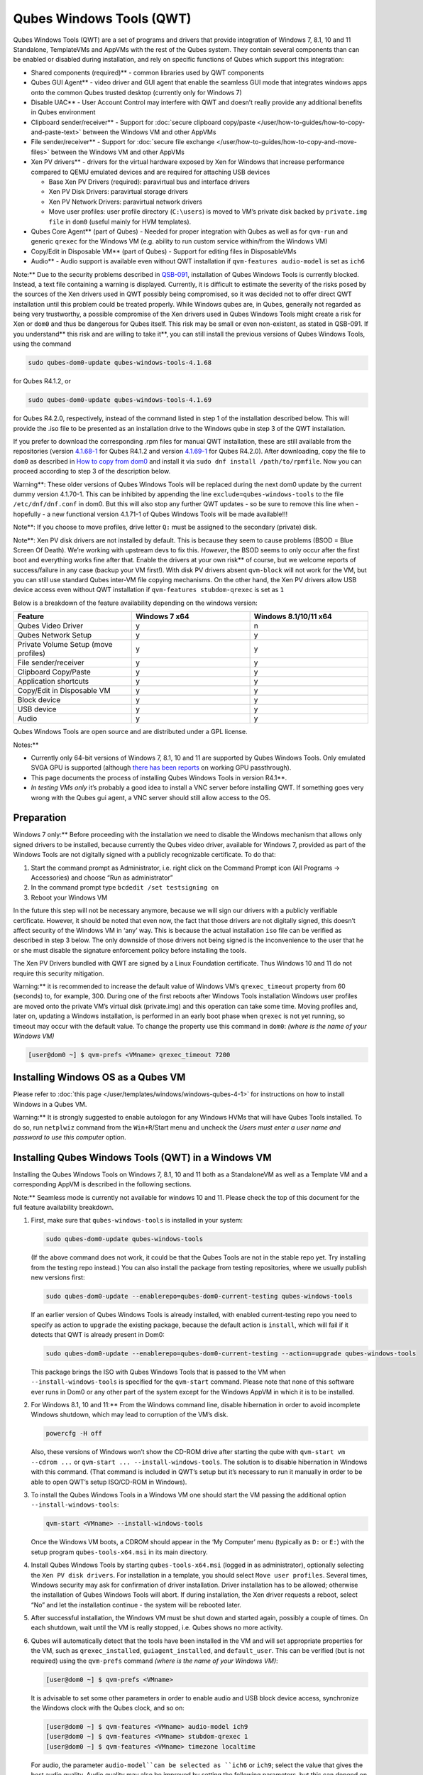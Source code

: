 =========================
Qubes Windows Tools (QWT)
=========================


Qubes Windows Tools (QWT) are a set of programs and drivers that provide
integration of Windows 7, 8.1, 10 and 11 Standalone, TemplateVMs and
AppVMs with the rest of the Qubes system. They contain several
components than can be enabled or disabled during installation, and rely
on specific functions of Qubes which support this integration:

- Shared components (required)** - common libraries used by QWT
  components

- Qubes GUI Agent** - video driver and GUI agent that enable the
  seamless GUI mode that integrates windows apps onto the common Qubes
  trusted desktop (currently only for Windows 7)

- Disable UAC** - User Account Control may interfere with QWT and
  doesn’t really provide any additional benefits in Qubes environment

- Clipboard sender/receiver** - Support for :doc:`secure clipboard copy/paste </user/how-to-guides/how-to-copy-and-paste-text>` between the Windows VM and other
  AppVMs

- File sender/receiver** - Support for :doc:`secure file exchange </user/how-to-guides/how-to-copy-and-move-files>` between the Windows VM and other
  AppVMs

- Xen PV drivers** - drivers for the virtual hardware exposed by Xen
  for Windows that increase performance compared to QEMU emulated
  devices and are required for attaching USB devices

  - Base Xen PV Drivers (required): paravirtual bus and interface
    drivers

  - Xen PV Disk Drivers: paravirtual storage drivers

  - Xen PV Network Drivers: paravirtual network drivers

  - Move user profiles: user profile directory (``C:\users``) is moved
    to VM’s private disk backed by ``private.img file`` in ``dom0``
    (useful mainly for HVM templates).



- Qubes Core Agent** (part of Qubes) - Needed for proper integration
  with Qubes as well as for ``qvm-run`` and generic ``qrexec`` for the
  Windows VM (e.g. ability to run custom service within/from the
  Windows VM)

- Copy/Edit in Disposable VM** (part of Qubes) - Support for editing
  files in DisposableVMs

- Audio** - Audio support is available even without QWT installation
  if ``qvm-features audio-model`` is set as ``ich6``



Note:** Due to the security problems described in
`QSB-091 <https://github.com/QubesOS/qubes-secpack/blob/master/QSBs/qsb-091-2023.txt>`__,
installation of Qubes Windows Tools is currently blocked. Instead, a
text file containing a warning is displayed. Currently, it is difficult
to estimate the severity of the risks posed by the sources of the Xen
drivers used in QWT possibly being compromised, so it was decided not to
offer direct QWT installation until this problem could be treated
properly. While Windows qubes are, in Qubes, generally not regarded as
being very trustworthy, a possible compromise of the Xen drivers used in
Qubes Windows Tools might create a risk for Xen or ``dom0`` and thus be
dangerous for Qubes itself. This risk may be small or even non-existent,
as stated in QSB-091. If you understand** this risk and are willing to take it**, you can still install the previous versions of Qubes
Windows Tools, using the command

.. code:: bash

      sudo qubes-dom0-update qubes-windows-tools-4.1.68



for Qubes R4.1.2, or

.. code:: bash

      sudo qubes-dom0-update qubes-windows-tools-4.1.69



for Qubes R4.2.0, respectively, instead of the command listed in step 1
of the installation described below. This will provide the .iso file to
be presented as an installation drive to the Windows qube in step 3 of
the QWT installation.

If you prefer to download the corresponding .rpm files for manual QWT
installation, these are still available from the repositories (version
`4.1.68-1 <https://yum.qubes-os.org/r4.1/current/dom0/fc32/rpm/qubes-windows-tools-4.1.68-1.noarch.rpm>`__
for Qubes R4.1.2 and version
`4.1.69-1 <https://yum.qubes-os.org/r4.2/current/dom0/fc37/rpm/qubes-windows-tools-4.1.69-1.fc37.noarch.rpm>`__
for Qubes R4.2.0). After downloading, copy the file to ``dom0`` as
described in `How to copy from dom0 <https://www.qubes-os.org/doc/how-to-copy-from-dom0/#copying-to-dom0>`__
and install it via ``sudo dnf install /path/to/rpmfile``. Now you can
proceed according to step 3 of the description below.

Warning**: These older versions of Qubes Windows Tools will be
replaced during the next dom0 update by the current dummy version
4.1.70-1. This can be inhibited by appending the line
``exclude=qubes-windows-tools`` to the file ``/etc/dnf/dnf.conf`` in
dom0. But this will also stop any further QWT updates - so be sure to
remove this line when - hopefully - a new functional version 4.1.71-1 of
Qubes Windows Tools will be made available!!!

Note**: If you choose to move profiles, drive letter ``Q:`` must be
assigned to the secondary (private) disk.

Note**: Xen PV disk drivers are not installed by default. This is
because they seem to cause problems (BSOD = Blue Screen Of Death). We’re
working with upstream devs to fix this. *However*, the BSOD seems to
only occur after the first boot and everything works fine after that.
Enable the drivers at your own risk** of course, but we welcome
reports of success/failure in any case (backup your VM first!). With
disk PV drivers absent ``qvm-block`` will not work for the VM, but you
can still use standard Qubes inter-VM file copying mechanisms. On the
other hand, the Xen PV drivers allow USB device access even without QWT
installation if ``qvm-features stubdom-qrexec`` is set as ``1``

Below is a breakdown of the feature availability depending on the
windows version:

.. list-table:: 
   :widths: 35 35 35 
   :align: center
   :header-rows: 1

   * - Feature
     - Windows 7 x64
     - Windows 8.1/10/11 x64
   * - Qubes Video Driver
     - y
     - n
   * - Qubes Network Setup
     - y
     - y
   * - Private Volume Setup (move profiles)
     - y
     - y
   * - File sender/receiver
     - y
     - y
   * - Clipboard Copy/Paste
     - y
     - y
   * - Application shortcuts
     - y
     - y
   * - Copy/Edit in Disposable VM
     - y
     - y
   * - Block device
     - y
     - y
   * - USB device
     - y
     - y
   * - Audio
     - y
     - y
   


Qubes Windows Tools are open source and are distributed under a GPL
license.

Notes:**

- Currently only 64-bit versions of Windows 7, 8.1, 10 and 11 are
  supported by Qubes Windows Tools. Only emulated SVGA GPU is supported
  (although `there has been reports <https://groups.google.com/forum/#!topic/qubes-users/cmPRMOkxkdA>`__
  on working GPU passthrough).

- This page documents the process of installing Qubes Windows Tools in
  version R4.1**.

- *In testing VMs only* it’s probably a good idea to install a VNC
  server before installing QWT. If something goes very wrong with the
  Qubes gui agent, a VNC server should still allow access to the OS.



Preparation
-----------


Windows 7 only:** Before proceeding with the installation we need to
disable the Windows mechanism that allows only signed drivers to be
installed, because currently the Qubes video driver, available for
Windows 7, provided as part of the Windows Tools are not digitally
signed with a publicly recognizable certificate. To do that:

1. Start the command prompt as Administrator, i.e. right click on the
   Command Prompt icon (All Programs -> Accessories) and choose “Run as
   administrator”

2. In the command prompt type ``bcdedit /set testsigning on``

3. Reboot your Windows VM



In the future this step will not be necessary anymore, because we will
sign our drivers with a publicly verifiable certificate. However, it
should be noted that even now, the fact that those drivers are not
digitally signed, this doesn’t affect security of the Windows VM in
‘any’ way. This is because the actual installation ``iso`` file can be
verified as described in step 3 below. The only downside of those
drivers not being signed is the inconvenience to the user that he or she
must disable the signature enforcement policy before installing the
tools.

The Xen PV Drivers bundled with QWT are signed by a Linux Foundation
certificate. Thus Windows 10 and 11 do not require this security
mitigation.

Warning:** it is recommended to increase the default value of Windows
VM’s ``qrexec_timeout`` property from 60 (seconds) to, for example, 300.
During one of the first reboots after Windows Tools installation Windows
user profiles are moved onto the private VM’s virtual disk (private.img)
and this operation can take some time. Moving profiles and, later on,
updating a Windows installation, is performed in an early boot phase
when ``qrexec`` is not yet running, so timeout may occur with the
default value. To change the property use this command in ``dom0``:
*(where is the name of your Windows VM)*

.. code:: bash

      [user@dom0 ~] $ qvm-prefs <VMname> qrexec_timeout 7200



Installing Windows OS as a Qubes VM
-----------------------------------


Please refer to :doc:`this page </user/templates/windows/windows-qubes-4-1>` for instructions on
how to install Windows in a Qubes VM.

Warning:** It is strongly suggested to enable autologon for any
Windows HVMs that will have Qubes Tools installed. To do so, run
``netplwiz`` command from the ``Win+R``/Start menu and uncheck the
*Users must enter a user name and password to use this computer* option.

Installing Qubes Windows Tools (QWT) in a Windows VM
----------------------------------------------------


Installing the Qubes Windows Tools on Windows 7, 8.1, 10 and 11 both as
a StandaloneVM as well as a Template VM and a corresponding AppVM is
described in the following sections.

Note:** Seamless mode is currently not available for windows 10 and
11. Please check the top of this document for the full feature
availability breakdown.

1. First, make sure that ``qubes-windows-tools`` is installed in your
   system:

   .. code:: bash

         sudo qubes-dom0-update qubes-windows-tools


   (If the above command does not work, it could be that the Qubes
   Tools are not in the stable repo yet. Try installing from the
   testing repo instead.)
   You can also install the package from testing repositories, where we
   usually publish new versions first:

   .. code:: bash

         sudo qubes-dom0-update --enablerepo=qubes-dom0-current-testing qubes-windows-tools


   If an earlier version of Qubes Windows Tools is already installed,
   with enabled current-testing repo you need to specify as action to
   ``upgrade`` the existing package, because the default action is
   ``install``, which will fail if it detects that QWT is already
   present in Dom0:

   .. code:: bash

         sudo qubes-dom0-update --enablerepo=qubes-dom0-current-testing --action=upgrade qubes-windows-tools


   This package brings the ISO with Qubes Windows Tools that is passed
   to the VM when ``--install-windows-tools`` is specified for the
   ``qvm-start`` command. Please note that none of this software ever
   runs in Dom0 or any other part of the system except for the Windows
   AppVM in which it is to be installed.

2. For Windows 8.1, 10 and 11:** From the Windows command line,
   disable hibernation in order to avoid incomplete Windows shutdown,
   which may lead to corruption of the VM’s disk.

   .. code:: bash

         powercfg -H off


   Also, these versions of Windows won’t show the CD-ROM drive after
   starting the qube with ``qvm-start vm --cdrom ...`` or
   ``qvm-start ... --install-windows-tools``. The solution is to
   disable hibernation in Windows with this command. (That command is
   included in QWT’s setup but it’s necessary to run it manually in
   order to be able to open QWT’s setup ISO/CD-ROM in Windows).

3. To install the Qubes Windows Tools in a Windows VM one should start
   the VM passing the additional option ``--install-windows-tools``:

   .. code:: bash

         qvm-start <VMname> --install-windows-tools


   Once the Windows VM boots, a CDROM should appear in the ‘My
   Computer’ menu (typically as ``D:`` or ``E:``) with the setup
   program ``qubes-tools-x64.msi`` in its main directory.

4. Install Qubes Windows Tools by starting ``qubes-tools-x64.msi``
   (logged in as administrator), optionally selecting the
   ``Xen PV disk drivers``. For installation in a template, you should
   select ``Move user profiles``.
   |QWT_install_select|
   Several times, Windows security may ask for confirmation of driver
   installation. Driver installation has to be allowed; otherwise the
   installation of Qubes Windows Tools will abort.
   |QWT_install_driver|
   If during installation, the Xen driver requests a reboot, select
   “No” and let the installation continue - the system will be rebooted
   later.
   |QWT_install_no_restart|

5. After successful installation, the Windows VM must be shut down and
   started again, possibly a couple of times. On each shutdown, wait
   until the VM is really stopped, i.e. Qubes shows no more activity.

6. Qubes will automatically detect that the tools have been installed
   in the VM and will set appropriate properties for the VM, such as
   ``qrexec_installed``, ``guiagent_installed``, and ``default_user``.
   This can be verified (but is not required) using the ``qvm-prefs``
   command *(where is the name of your Windows VM)*:

   .. code:: bash

         [user@dom0 ~] $ qvm-prefs <VMname>


   It is advisable to set some other parameters in order to enable
   audio and USB block device access, synchronize the Windows clock
   with the Qubes clock, and so on:

   .. code:: bash

         [user@dom0 ~] $ qvm-features <VMname> audio-model ich9
         [user@dom0 ~] $ qvm-features <VMname> stubdom-qrexec 1
         [user@dom0 ~] $ qvm-features <VMname> timezone localtime


   For audio, the parameter ``audio-model``can be selected as
   ``ich6`` or ``ich9``; select the value that gives the best audio
   quality. Audio quality may also be improved by setting the following
   parameters, but this can depend on the Windows version and on your
   hardware:

   .. code:: bash

         [user@dom0 ~] $ qvm-features <VMname> timer-period 1000
         [user@dom0 ~] $ qvm-features <VMname> out.latency 10000
         [user@dom0 ~] $ qvm-features <VMname> out.buffer-length 4000


   With the value ``localtime`` the dom0 ``timezone`` will be provided
   to virtual hardware, effectively setting the Windows clock to that
   of Qubes. With a digit value (negative or positive) the guest clock
   will have an offset (in seconds) applied relative to UTC.

7. Reboot Windows. If the VM starts, but does not show any window then
   shutdown Windows from the Qube manager, wait until it has really
   stopped, and reboot Windows once more.

8. Now the system should be up, with QWT running correctly.

9. Windows 7 only:** Optionally enable seamless mode on VM startup.
   This can be done by setting appropriate values in the Windows
   registry:

   - Start the command prompt as administrator, i.e. right click on
     the Command Prompt icon (All Programs -> Accessories) and choose
     “Run as administrator”

   - In the command prompt type ``regedit``

   - In the registry editor, position to the key
     ``\HKEY_LOCAL_MACHINE\Software\Invisible Things Lab\Qubes Tools\``

   - Change the value ``SeamlessMode`` from 0 to 1

   - Position to the key
     ``\HKEY_LOCAL_MACHINE\Software\Invisible Things Lab\Qubes Tools\qga\``

   - Change the value ``SeamlessMode`` from 0 to 1

   - Terminate the registry editor.


   After the next boot, the VM will start in seamless mode.
   If Windows is used in a TemplateVM / AppVM combination, this
   registry fix has to be applied to the TemplateVM, as the ``HKLM``
   registry key belongs to the template-based part of the registry.

10. Lastly to enable file copy operations to a Windows VM, the
    ``default_user`` property of this VM should be set to the
    ``<username>`` that you use to login to the Windows VM. This can be
    done via the following command on a ``dom0`` terminal: *(where is the name of your Windows VM)*
    ``[user@dom0 ~] $ qvm-prefs <VMname> default_user <username>``



Warning:** If this property is not set or set to a wrong value, files
copied to this VM are stored in the folder

.. code:: bash

      C:\Windows\System32\config\systemprofile\Documents\QubesIncoming\<source_VM>



If the target VM is an AppVM, this has the consequence that the files
are stored in the corresponding TemplateVM and so are lost on AppVM
shutdown.

Xen PV drivers and Qubes Windows Tools
--------------------------------------


Installing Xen’s PV drivers in the VM will lower its resources usage
when using network and/or I/O intensive applications, but *may* come at
the price of system stability (although Xen’s PV drivers on a Windows VM
are usually very stable). They can be installed as an optional part of
Qubes Windows Tools (QWT), which bundles Xen’s PV drivers.

Notes** about using Xen’s VBD (storage) PV driver:

- Windows 7:** Installing the driver requires a fully updated VM or
  else you’ll likely get a BSOD (“Blue Screen Of Death”) and a VM in a
  difficult to fix state. Updating Windows takes *hours* and for casual
  usage there isn’t much of a performance between the disk PV driver
  and the default one; so there is likely no need to go through the
  lengthy Windows Update process if your VM doesn’t have access to
  untrusted networks and if you don’t use I/O intensive apps or attach
  block devices. If you plan to update your newly installed Windows VM
  it is recommended that you do so *before* installing Qubes Windows
  Tools. Installing the driver will probably cause Windows 7 activation
  to become invalid, but the activation can be restored using the
  Microsoft telephone activation method.

- The option to install the storage PV driver is disabled by default in
  Qubes Windows Tools

- In case you already had QWT installed without the storage PV driver
  and you then updated the VM, you may then install the driver by again
  starting the QWT installer and selecting the change option.



Using Windows AppVMs in seamless mode
-------------------------------------


Note:** This feature is only available for Windows 7

Once you start a Windows-based AppVM with Qubes Tools installed, you can
easily start individual applications from the VM (note the ``-a`` switch
used here, which will auto-start the VM if it is not running):

.. code:: bash

      [user@dom0 ~] $ qvm-run -a my-win-appvm explorer.exe



|windows-seamless-4.png| |windows-seamless-1.png|

Also, the inter-VM services work as usual – e.g. to request opening a
document or URL in the Windows AppVM from another VM:

.. code:: bash

      [user@dom0 ~] $ qvm-open-in-vm my-win-appvm roadmap.pptx
      
      [user@dom0 ~]$ qvm-open-in-vm my-win-appvm https://invisiblethingslab.com


… just like in the case of Linux AppVMs. Of course all those operations
are governed by central policy engine running in Dom0 – if the policy
doesn’t contain explicit rules for the source and/or target AppVM, the
user will be asked whether to allow or deny the operation.

Inter-VM file copy and clipboard works for Windows AppVMs the same way
as for Linux AppVM (except that we don’t provide a command line wrapper,
``qvm-copy-to-vm`` in Windows VMs) – to copy files from Windows AppVMs
just right-click on the file in Explorer, and choose: Send To-> Other
AppVM.

To simulate Ctrl-Alt-Delete in the HVM (SAS, Secure Attention Sequence),
press Ctrl-Alt-Home while having any window of this VM in the
foreground.

|windows-seamless-7.png|

Changing between seamless and full desktop mode**

You can switch between seamless and “full desktop” mode for Windows HVMs
in their settings in Qubes Manager. The latter is the default.

Using template-based Windows AppVMs
-----------------------------------


Qubes allows HVM VMs to share a common root filesystem from a select
Template VM, just as for Linux AppVMs. This mode is not limited to
Windows AppVMs, and can be used for any HVM (e.g. FreeBSD running in a
HVM).

In order to create an HVM TemplateVM, the type “TemplateVM” has to be
selected on creating the VM. Then set memory as appropriate, and install
the Windows OS (or any other OS) into this template the same way as you
would install it into a normal HVM – please see instructions on :doc:`this page </user/advanced-topics/standalones-and-hvms>`.

If you use this Template as it is, then any HVMs that use it will
effectively be DisposableVMs - the User directory will be wiped when the
HVM is closed down.

If you want to retain the User directory between reboots, then it would
make sense to store the ``C:\Users`` directory on the 2nd disk which is
automatically exposed by Qubes to all HVMs. This 2nd disk is backed by
the ``private.img`` file in the AppVMs’ and is not reset upon AppVMs
reboot, so the user’s directories and profiles would survive the AppVMs
reboot, unlike the “root” filesystem which will be reverted to the
“golden image” from the Template VM automatically. To facilitate such
separation of user profiles, Qubes Windows Tools provide an option to
automatically move ``C:\Users`` directory to the 2nd disk backed by
``private.img``. It’s a selectable feature of the installer. For Windows
7, it requires the private disk to be renamed to ``Q:`` before QWT
installation (see above); for Windows 8.1, 10 and 11, this renaming
occurs during QWT installation automatically. If that feature is
selected during installation, completion of the process requires two
reboots:

- The private disk is initialized and formatted on the first reboot
  after tools installation. It can’t be done during** the
  installation because Xen mass storage drivers are not yet active.

- User profiles are moved to the private disk on the next reboot after
  the private disk is initialized. Reboot is required because the
  “mover utility” runs very early in the boot process so OS can’t yet
  lock any files in there. This can take some time depending on the
  profiles’ size and because the GUI agent is not yet active dom0/Qubes
  Manager may complain that the AppVM failed to boot. That’s a false
  alarm (you can increase the AppVM’s default boot timeout using
  ``qvm-prefs``), the VM should appear “green” in Qubes Manager shortly
  after.



It also makes sense to disable Automatic Updates for all the
template-based AppVMs – of course this should be done in the Template
VM, not in individual AppVMs, because the system-wide settings are
stored in the root filesystem (which holds the system-wide registry
hives). Then, periodically check for updates in the Template VM and the
changes will be carried over to any child AppVMs.

Once the template has been created and installed it is easy to create
AppVMs based on it, by selecting the type “AppVM” and a suitable
template.

Using Windows disposables
-------------------------


Windows qubes can be used as disposables, like any other Linux-based
qubes. On creating a template for Windows disposables, certain
preparations have to be executed:

- Create an AppVM based on a Windows TemplateVM.

- Start this AppVM and insert a link to the command prompt executable
  in the ``Autostart`` directory of the Windows menu tree:

  - For Windows 7:**

    - If the Windows qube started in seamless mode, hit the Windows
      keyboard key while the cursor is positioned in a window of this
      VM. In non-seamless mode, klick on the Start button. In both
      cases, the Windows menu will be displayed.

    - Position into the ``Autostart`` submenu.



  - For Windows 8.1, 10 or 11:**

    - Type Win+R to open the execution Prompt.

    - Type ``shell:startup``.

    - An explorer window will open, which is positioned to the
      ``Autostart`` folder.



  - Right-click and select the option “New -> Link”.

  - Select ``C:\Windows\System32\CMD.exe`` as executable.

  - Name the link, e.g. as ``Command Prompt``.

  - Close the Window with ``OK``.

  - Shut down this AppVM.



- In the Qube Manager, refresh the applications of the newly created
  AppVM and select those applications that you want to make available
  from the disposable. Alternatively, in dom0 execute the command
  ``qvm-sync-appmenus <VMname>``, *where is the name of your windows qube*.

- In the Qube Manager, go to the “Advanced” tab and enable the option
  ``Disposable template`` for your Windows qube. Alternatively, in dom0
  execute the commands ``qvm-prefs <VMname> template_for_dispvms True``
  and ``qvm-features <VMname> appmenus-dispvm 1``.

- Click ``Apply``.

- Still in the Advanced tab, select your Windows qube as its own
  ``Default disposable template``. Alternatively, in dom0 execute the
  command ``qvm-prefs <VMname> default_dispvm <VMname>``.

- Close the Qube Manager by clicking ``OK``.



Now you should have a menu ``Disposable: <VMname>`` containing the
applications that can be started in a disposable Windows VM. If you set
the newly created and configured Windows VM as
``Default disposable template`` for any other Windows- (or Linux-) based
qube, this qube can use the Windows-based dispvm like any other
disposable.

For further information on usage of disposables, see :doc:`How to use disposables </user/how-to-guides/how-to-use-disposables>`.

Caution:** *If a Windows-based disposable is used from another qube via the `Open/Edit in DisposableVM` command, this disposable may not close automatically, due to the command prompt window still running in this dispvm. In this case, the disposable has to be shut down manually.*

Installation logs
-----------------


If the install process fails or something goes wrong during it, include
the installation logs in your bug report. They are created in the
``%TEMP%`` directory, by default ``<user profile>\AppData\Local\Temp``.
There are two text files, one small and one big, with names starting
with ``Qubes_Windows_Tools``.

Uninstalling QWT is supported. After uninstalling you need to manually
enable the DHCP Client Windows service, or set IP settings yourself to
restore network access.

Configuration
-------------


Various aspects of Qubes Windows Tools (QWT) can be configured through
the registry. The main configuration key is located in
``HKEY_LOCAL_MACHINE\SOFTWARE\Invisible Things Lab\Qubes Tools``.
Configuration values set on this level are global to all QWT components.
It’s possible to override global values with component-specific keys,
this is useful mainly for setting log verbosity for troubleshooting.
Possible configuration values are:

.. list-table:: 
   :widths: 11 11 11 11 
   :align: center
   :header-rows: 1

   * - Name
     - Type
     - Description
     - Default value
   * - LogDir
     - String
     - Directory where logs are created
     - c:\Program Files\Invisible Things Lab\Qubes Tools\log
   * - LogLevel
     - DWORD
     - Log verbosity (see below)
     - 2 (INFO)
   * - Log Retention
     - DWORD
     - Maximum age of log files (in seconds), older logs are automatically deleted
     - 604800 (7 days)
   


Possible log levels:

.. list-table:: 
   :widths: 11 11 11 
   :align: center
   :header-rows: 1

   * - Level
     - Title
     - Description
   * - 1
     - Error
     - Serious errors that most likely cause irrecoverable failures
   * - 2
     - Warning
     - Unexpected but non-fatal events
   * - 3
     - Info
     - Useful information (default)
   * - 4
     - Debug
     - Internal state dumps for troubleshooting
   * - 5
     - Verbose
     - Trace most function calls
   


Debug and Verbose levels can generate large volume of logs and are
intended for development/troubleshooting only.

To override global settings for a specific component, create a new key
under the root key mentioned above and name it as the executable name,
without ``.exe`` extension.

Component-specific settings currently available:

.. list-table:: 
   :widths: 9 9 9 9 9 
   :align: center
   :header-rows: 1

   * - Co mponent
     - Se tting
     - Type
     - Description
     - Default value
   * - qga
     - Dis ableC ursor
     - DWORD
     - Disable cursor in the VM. Useful for integration with Qubes desktop so you don’t see two cursors. Can be disabled if you plan to use the VM through a remote desktop connection of some sort. Needs gui agent restart to apply change (locking OS/logoff should be enough since qga is restarted on desktop change).
     - 1
   


Troubleshooting
---------------


If the VM is inaccessible (doesn’t respond to qrexec commands, gui is
not functioning), try to boot it in safe mode:

- ``[user@dom0 ~] $ qvm-start --debug <VMname>``

- Enable boot options and select Safe Mode (method depends on the
  Windows version; optionally with networking)



Safe Mode should at least give you access to logs (see above).

Please include appropriate logs when reporting bugs/problems.** Logs
contain the QWT version. If the OS crashes (BSOD) please include the
BSOD code and parameters in your bug report. The BSOD screen should be
visible if you run the VM in debug mode (``qvm-start --debug vmname``).
If it’s not visible or the VM reboots automatically, try to start
Windows in safe mode (see above) and 1) disable automatic restart on
BSOD (Control Panel - System - Advanced system settings - Advanced -
Startup and recovery), 2) check the system event log for BSOD events. If
you can, send the ``memory.dmp`` dump file from ``C:\Windows``.

Xen logs in dom0 (``/var/log/xen/console/guest-*``) are also useful as
they contain pvdrivers diagnostic output.

If a specific component is malfunctioning, you can increase its log
verbosity as explained above to get more troubleshooting information.
Below is a list of components:

.. list-table:: 
   :widths: 32 32 
   :align: center
   :header-rows: 1

   * - Component
     - Description
   * - qrexec-agent
     - Responsible for most communication with Qubes (dom0 and other domains), secure clipboard, file copying, qrexec services.
   * - qrexec-wrapper
     - Helper executable that’s responsible for launching qrexec services, handling their I/O and vchan communication.
   * - qrexec-client-vm
     - Used for communications by the qrexec protocol.
   * - qga
     - Gui agent.
   * - QgaWatchdog
     - Service that monitors session/desktop changes (logon/logoff/locking/UAC…) and simulates SAS sequence (Ctrl-Alt-Del).
   * - qubesdb-daemon
     - Service for accessing Qubes configuration database.
   * - network-setup
     - Service that sets up network parameters according to VM’s configuration.
   * - prepare-volume
     - Utility that initializes and formats the disk backed by private.img file. It’s registered to run on next system boot during QWT setup, if that feature is selected (it can’t run during the setup because Xen block device drivers are not yet active). It in turn registers move-profiles (see below) to run at early boot.
   * - relocate-dir
     - Utility that moves user profiles directory to the private disk. It’s registered as an early boot native executable (similar to chkdsk) so it can run before any profile files are opened by some other process. Its log is in a fixed location: C:\move-profiles.log (it can’t use our common logger library so none of the log settings apply).
   


If there are network-related issues, the qube doesn’t resolve DNS and
has trouble accessing the Internet, this might be an issue with the PV
Network Drivers.

In this case it’s recommended that the PV Network Drivers be unchecked
during installation of Qubes Windows Tools as seen in the screenshot
below.

|QWT_no_PV_network|

Updates
-------


When we publish a new QWT version, it’s usually pushed to the
``current-testing`` or ``unstable`` repository first. To use versions
from current-testing, run this in dom0:

.. code:: bash

      [user@dom0 ~] $ sudo qubes-dom0-update --enablerepo=qubes-dom0-current-testing qubes-windows-tools



That command will download a new QWT ``iso`` file from the testing
repository. It goes without saying that you should backup your VMs**
before installing anything from testing repos.

.. |QWT_install_select| image:: /attachment/doc/QWT_install_select.png
   

.. |QWT_install_driver| image:: /attachment/doc/QWT_install_driver.png
   

.. |QWT_install_no_restart| image:: /attachment/doc/QWT_install_no_restart.png
   

.. |windows-seamless-4.png| image:: /attachment/doc/windows-seamless-4.png
   

.. |windows-seamless-1.png| image:: /attachment/doc/windows-seamless-1.png
   

.. |windows-seamless-7.png| image:: /attachment/doc/windows-seamless-7.png
   

.. |QWT_no_PV_network| image:: /attachment/doc/QWT_no_PV_network.png
   
